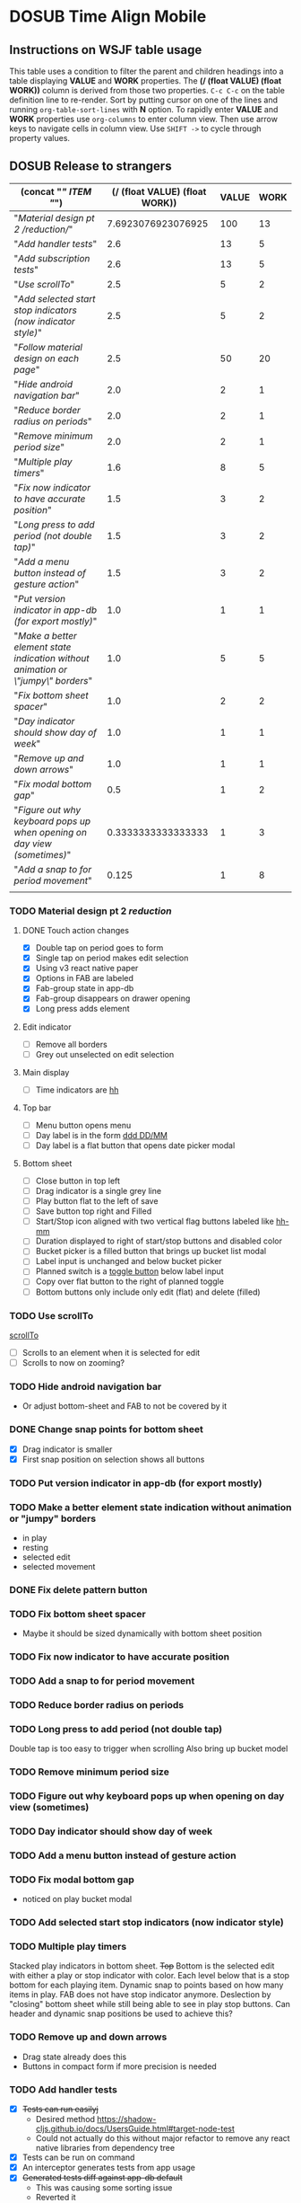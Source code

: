 #+TODO: TODO DOSUB | DONE CANCELED 
#+PROPERTY: Effort_ALL 0 0:10 0:30 1:00 2:00 3:00 4:00 5:00 6:00 7:00
#+PROPERTY: Work_ALL 0 1 2 3 5 8 13 20 50 100
#+PROPERTY: Value_ALL 0 1 2 3 5 8 13 20 50 100
# Time Estimation column view
# #+COLUMNS: %40ITEM(Task) %10Confidence(Confidence){mean} %17Effort(Estimated Effort){:} %CLOCKSUM
# WSJF column view for editing (!!!! ONLY EDIT HEADINGS IN *TODO* STATE !!!!)
#+COLUMNS: %Value(Value)  %Work(Work) %ITEM(Task) %TODO(State) 
#+STARTUP: overview

* DOSUB Time Align Mobile
  :LOGBOOK:
  CLOCK: [2019-09-29 Sun 17:17]--[2019-09-29 Sun 17:24] =>  0:07
  CLOCK: [2019-09-29 Sun 15:52]--[2019-09-29 Sun 15:55] =>  0:03
  CLOCK: [2019-09-15 Sun 11:20]--[2019-09-15 Sun 11:29] =>  0:09
  CLOCK: [2019-09-06 Fri 22:29]--[2019-09-06 Fri 22:36] =>  0:07
  CLOCK: [2019-08-11 Sun 19:08]--[2019-08-11 Sun 19:17] =>  0:09
  CLOCK: [2019-08-10 Sat 12:51]--[2019-08-10 Sat 13:11] =>  0:20
  CLOCK: [2019-07-20 Sat 21:52]--[2019-07-20 Sat 22:10] =>  0:18
  CLOCK: [2019-07-20 Sat 18:55]--[2019-07-20 Sat 18:56] =>  0:01
  CLOCK: [2019-07-13 Sat 18:20]--[2019-07-13 Sat 18:42] =>  0:22
  CLOCK: [2019-06-29 Sat 18:06]--[2019-06-29 Sat 18:10] =>  0:04
  CLOCK: [2019-06-17 Mon 17:42]--[2019-06-17 Mon 18:14] =>  0:32
  CLOCK: [2019-05-09 Thu 20:30]--[2019-05-09 Thu 20:55] =>  0:25
  CLOCK: [2018-09-21 Fri 07:39]--[2018-09-21 Fri 07:40] =>  0:01
  CLOCK: [2018-08-29 Wed 14:41]--[2018-08-29 Wed 14:46] =>  0:05
  CLOCK: [2018-08-19 Sun 16:05]--[2018-08-19 Sun 16:09] =>  0:04
  CLOCK: [2018-08-19 Sun 15:56]--[2018-08-19 Sun 16:05] =>  0:09
  CLOCK: [2018-08-18 Sat 15:07]--[2018-08-18 Sat 15:11] =>  0:04
  CLOCK: [2018-07-17 Tue 18:58]--[2018-07-17 Tue 19:17] =>  0:19
  :END:
     #+NAME: WSJF table
     #+BEGIN: propview :conds ((string= TODO "TODO")) :cols ((concat "[[" ITEM "]]") (/ (float VALUE) (float WORK)) VALUE WORK )
     #+END:
** Instructions on WSJF table usage 
     This table uses a condition to filter the parent and children headings into a table displaying *VALUE* and *WORK* properties.
     The *(/ (float VALUE) (float WORK))* column is derived from those two properties. 
     ~C-c C-c~ on the table definition line to re-render.
     Sort by putting cursor on one of the lines and running ~org-table-sort-lines~ with *N* option.
     To rapidly enter *VALUE* and *WORK* properties use ~org-columns~ to enter column view.
     Then use arrow keys to navigate cells in column view. 
     Use ~SHIFT ->~ to cycle through property values.
** DOSUB Release to strangers
     #+BEGIN: propview :conds ((string= TODO "TODO")) :cols ((concat "[[" ITEM "]]") (/ (float VALUE) (float WORK)) VALUE WORK )
     | (concat "[[" ITEM "]]")                                                             | (/ (float VALUE) (float WORK)) | VALUE | WORK |
     |---------------------------------------------------------------------------------+--------------------------------+-------+------|
     | "[[Material design pt 2 /reduction/]]"                                              |             7.6923076923076925 |   100 |   13 |
     | "[[Add handler tests]]"                                                             |                            2.6 |    13 |    5 |
     | "[[Add subscription tests]]"                                                        |                            2.6 |    13 |    5 |
     | "[[Use scrollTo]]"                                                                  |                            2.5 |     5 |    2 |
     | "[[Add selected start stop indicators (now indicator style)]]"                      |                            2.5 |     5 |    2 |
     | "[[Follow material design on each page]]"                                           |                            2.5 |    50 |   20 |
     | "[[Hide android navigation bar]]"                                                   |                            2.0 |     2 |    1 |
     | "[[Reduce border radius on periods]]"                                               |                            2.0 |     2 |    1 |
     | "[[Remove minimum period size]]"                                                    |                            2.0 |     2 |    1 |
     | "[[Multiple play timers]]"                                                          |                            1.6 |     8 |    5 |
     | "[[Fix now indicator to have accurate position]]"                                   |                            1.5 |     3 |    2 |
     | "[[Long press to add period (not double tap)]]"                                     |                            1.5 |     3 |    2 |
     | "[[Add a menu button instead of gesture action]]"                                   |                            1.5 |     3 |    2 |
     | "[[Put version indicator in app-db (for export mostly)]]"                           |                            1.0 |     1 |    1 |
     | "[[Make a better element state indication without animation or \"jumpy\" borders]]" |                            1.0 |     5 |    5 |
     | "[[Fix bottom sheet spacer]]"                                                       |                            1.0 |     2 |    2 |
     | "[[Day indicator should show day of week]]"                                         |                            1.0 |     1 |    1 |
     | "[[Remove up and down arrows]]"                                                     |                            1.0 |     1 |    1 |
     | "[[Fix modal bottom gap]]"                                                          |                            0.5 |     1 |    2 |
     | "[[Figure out why keyboard pops up when opening on day view (sometimes)]]"          |             0.3333333333333333 |     1 |    3 |
     | "[[Add a snap to for period movement]]"                                             |                          0.125 |     1 |    8 |
     |---------------------------------------------------------------------------------+--------------------------------+-------+------|
     |                                                                                 |                                |       |      |
     #+END:
*** TODO Material design pt 2 /reduction/
    :PROPERTIES:
    :VALUE:    100
    :WORK:     13
    :END:
    :LOGBOOK:
    CLOCK: [2019-10-21 Mon 17:31]--[2019-10-21 Mon 17:32] =>  0:01
    CLOCK: [2019-10-20 Sun 19:18]--[2019-10-20 Sun 19:22] =>  0:04
    CLOCK: [2019-10-20 Sun 17:50]--[2019-10-20 Sun 18:22] =>  0:32
    CLOCK: [2019-10-20 Sun 17:16]--[2019-10-20 Sun 17:20] =>  0:04
    CLOCK: [2019-10-20 Sun 13:03]--[2019-10-20 Sun 13:57] =>  0:54
    :END:
**** DONE Touch action changes
     CLOSED: [2019-10-26 Sat 17:23]
     :LOGBOOK:
     CLOCK: [2019-10-26 Sat 17:11]--[2019-10-26 Sat 17:23] =>  0:12
     CLOCK: [2019-10-26 Sat 16:26]--[2019-10-26 Sat 17:11] =>  0:45
     CLOCK: [2019-10-26 Sat 11:20]--[2019-10-26 Sat 11:41] =>  0:21
     CLOCK: [2019-10-26 Sat 10:49]--[2019-10-26 Sat 11:06] =>  0:17
     CLOCK: [2019-10-26 Sat 10:14]--[2019-10-26 Sat 10:42] =>  0:28
     CLOCK: [2019-10-25 Fri 21:16]--[2019-10-25 Fri 21:34] =>  0:18
     CLOCK: [2019-10-25 Fri 20:30]--[2019-10-25 Fri 21:15] =>  0:45
     CLOCK: [2019-10-25 Fri 20:27]--[2019-10-25 Fri 20:30] =>  0:03
     CLOCK: [2019-10-21 Mon 17:49]--[2019-10-21 Mon 19:10] =>  1:21
     CLOCK: [2019-10-21 Mon 17:32]--[2019-10-21 Mon 17:48] =>  0:16
     :END:
     - [X] Double tap on period goes to form
     - [X] Single tap on period makes edit selection
     - [X] Using v3 react native paper
     - [X] Options in FAB are labeled
     - [X] Fab-group state in app-db
     - [X] Fab-group disappears on drawer opening
     - [X] Long press adds element
**** Edit indicator
     - [ ] Remove all borders
     - [ ] Grey out unselected on edit selection
**** Main display
     - [ ] Time indicators are [[https://momentjs.com/docs/#/displaying/format/][hh]] 
**** Top bar
     - [ ] Menu button opens menu
     - [ ] Day label is in the form [[https://momentjs.com/docs/#/displaying/format/][ddd DD/MM]]
     - [ ] Day label is a flat button that opens date picker modal
**** Bottom sheet
     - [ ] Close button in top left
     - [ ] Drag indicator is a single grey line
     - [ ] Play button flat to the left of save
     - [ ] Save button top right and Filled
     - [ ] Start/Stop icon aligned with two vertical flag buttons labeled like [[https://momentjs.com/docs/#/displaying/format/][hh-mm]]
     - [ ] Duration displayed to right of start/stop buttons and disabled color
     - [ ] Bucket picker is a filled button that brings up bucket list modal
     - [ ] Label input is unchanged and below bucket picker
     - [ ] Planned switch is a [[https://callstack.github.io/react-native-paper/toggle-button.html][toggle button]] below label input
     - [ ] Copy over flat button to the right of planned toggle
     - [ ] Bottom buttons only include only edit (flat) and delete (filled)
*** TODO Use scrollTo 
    :PROPERTIES:
    :VALUE:    5
    :WORK:     2
    :END:
    [[https://facebook.github.io/react-native/docs/scrollview.html#scrollto][scrollTo]]
    - [ ] Scrolls to an element when it is selected for edit
    - [ ] Scrolls to now on zooming?
*** TODO Hide android navigation bar 
    :PROPERTIES:
    :VALUE:    2
    :WORK:     1
    :END:
- Or adjust bottom-sheet and FAB to not be covered by it
*** DONE Change snap points for bottom sheet
    CLOSED: [2019-10-01 Tue 18:14]
    :PROPERTIES:
    :VALUE:    3
    :WORK:     1
    :END:
    :LOGBOOK:
    CLOCK: [2019-10-01 Tue 18:09]--[2019-10-01 Tue 18:13] =>  0:04
    :END:
    - [X] Drag indicator is smaller
    - [X] First snap position on selection shows all buttons
*** TODO Put version indicator in app-db (for export mostly)
    :PROPERTIES:
    :VALUE:    1
    :WORK:     1
    :END:
*** TODO Make a better element state indication without animation or "jumpy" borders
    :PROPERTIES:
    :VALUE:    5
    :WORK:     5
    :END:
    - in play
    - resting
    - selected edit
    - selected movement

*** DONE Fix delete pattern button
    CLOSED: [2019-10-01 Tue 18:08]
    :PROPERTIES:
    :VALUE:    20
    :WORK:     1
    :END:
    :LOGBOOK:
    CLOCK: [2019-10-01 Tue 18:02]--[2019-10-01 Tue 18:08] =>  0:06
    :END:
*** TODO Fix bottom sheet spacer
    :PROPERTIES:
    :VALUE:    2
    :WORK:     2
    :END:
- Maybe it should be sized dynamically with bottom sheet position
*** TODO Fix now indicator to have accurate position 
    :PROPERTIES:
    :VALUE:    3
    :WORK:     2
    :END:
*** TODO Add a snap to for period movement 
    :PROPERTIES:
    :VALUE:    1
    :WORK:     8
    :END:
*** TODO Reduce border radius on periods
    :PROPERTIES:
    :VALUE:    2
    :WORK:     1
    :END:
*** TODO Long press to add period (not double tap)  
    :PROPERTIES:
    :VALUE:    3
    :WORK:     2
    :END:
    Double tap is too easy to trigger when scrolling
    Also bring up bucket model
*** TODO Remove minimum period size
    :PROPERTIES:
    :VALUE:    2
    :WORK:     1
    :END:
*** TODO Figure out why keyboard pops up when opening on day view (sometimes)
    :PROPERTIES:
    :VALUE:    1
    :WORK:     3
    :END:
*** TODO Day indicator should show day of week
    :PROPERTIES:
    :VALUE:    1
    :WORK:     1
    :END:
*** TODO Add a menu button instead of gesture action
    :PROPERTIES:
    :VALUE:    3
    :WORK:     2
    :END:
*** TODO Fix modal bottom gap 
    :PROPERTIES:
    :VALUE:    1
    :WORK:     2
    :END:
    :LOGBOOK:
    CLOCK: [2019-10-08 Tue 18:49]--[2019-10-08 Tue 18:49] =>  0:00
    :END:
    - noticed on play bucket modal
*** TODO Add selected start stop indicators (now indicator style)
    :PROPERTIES:
    :VALUE:    5
    :WORK:     2
    :END:
*** TODO Multiple play timers
    :PROPERTIES:
    :VALUE:    8
    :WORK:     5
    :END:
   Stacked play indicators in bottom sheet.
   +Top+ Bottom is the selected edit with either a play or stop indicator with color. 
   Each level below that is a stop bottom for each playing item.
   Dynamic snap to points based on how many items in play.
   FAB does not have stop indicator anymore.
   Deslection by "closing" bottom sheet while still being able to see in play stop buttons.
   Can header and dynamic snap positions be used to achieve this? 
*** TODO Remove up and down arrows 
    :PROPERTIES:
    :WORK:     1
    :VALUE:    1
    :END:
    :LOGBOOK:
    CLOCK: [2019-10-08 Tue 18:49]--[2019-10-08 Tue 18:49] =>  0:00
    :END:
- Drag state already does this
- Buttons in compact form if more precision is needed
*** TODO Add handler tests
    :PROPERTIES:
    :WORK:     5
    :VALUE:    13
    :END:
    :LOGBOOK:
    CLOCK: [2019-10-20 Sun 19:05]--[2019-10-20 Sun 19:15] =>  0:10
    CLOCK: [2019-10-19 Sat 18:13]--[2019-10-19 Sat 19:22] =>  1:09
    CLOCK: [2019-10-09 Wed 18:44]--[2019-10-09 Wed 19:10] =>  0:26
    CLOCK: [2019-10-08 Tue 18:45]--[2019-10-08 Tue 18:50] =>  0:05
    CLOCK: [2019-10-08 Tue 18:23]--[2019-10-08 Tue 18:45] =>  0:22
    CLOCK: [2019-10-07 Mon 19:10]--[2019-10-07 Mon 19:12] =>  0:02
    CLOCK: [2019-10-07 Mon 19:04]--[2019-10-07 Mon 19:10] =>  0:06
    CLOCK: [2019-10-06 Sun 16:43]--[2019-10-06 Sun 17:17] =>  0:34
    CLOCK: [2019-10-06 Sun 15:47]--[2019-10-06 Sun 16:39] =>  0:52
    CLOCK: [2019-10-05 Sat 18:12]--[2019-10-05 Sat 18:17] =>  0:05
    CLOCK: [2019-10-05 Sat 16:13]--[2019-10-05 Sat 16:57] =>  0:44
    CLOCK: [2019-10-05 Sat 15:01]--[2019-10-05 Sat 15:07] =>  0:06
    CLOCK: [2019-10-05 Sat 14:45]--[2019-10-05 Sat 14:59] =>  0:14
    CLOCK: [2019-10-05 Sat 14:16]--[2019-10-05 Sat 14:45] =>  0:29
    CLOCK: [2019-10-05 Sat 13:36]--[2019-10-05 Sat 14:16] =>  0:40
    CLOCK: [2019-10-05 Sat 11:06]--[2019-10-05 Sat 11:24] =>  0:18
    CLOCK: [2019-10-05 Sat 10:50]--[2019-10-05 Sat 11:00] =>  0:10
    CLOCK: [2019-10-04 Fri 15:05]--[2019-10-04 Fri 15:12] =>  0:07
    CLOCK: [2019-10-04 Fri 12:14]--[2019-10-04 Fri 12:25] =>  0:11
    CLOCK: [2019-10-03 Thu 18:26]--[2019-10-03 Thu 19:08] =>  0:42
    CLOCK: [2019-10-03 Thu 13:28]--[2019-10-03 Thu 13:54] =>  0:26
    CLOCK: [2019-10-03 Thu 09:10]--[2019-10-03 Thu 09:50] =>  0:40
    CLOCK: [2019-10-02 Wed 21:05]--[2019-10-02 Wed 21:55] =>  0:50
    CLOCK: [2019-10-02 Wed 20:33]--[2019-10-02 Wed 21:05] =>  0:32
    CLOCK: [2019-10-02 Wed 12:00]--[2019-10-02 Wed 12:23] =>  0:23
    CLOCK: [2019-10-01 Tue 18:51]--[2019-10-01 Tue 19:00] =>  0:09
    CLOCK: [2019-10-01 Tue 18:19]--[2019-10-01 Tue 18:44] =>  0:25
    :END:
    - [X] +Tests can run easilyj+
      - Desired method https://shadow-cljs.github.io/docs/UsersGuide.html#target-node-test
      - Could not actually do this without major refactor to remove any react native libraries from dependency tree
    - [X] Tests can be run on command
    - [X] An interceptor generates tests from app usage
    - [X] +Generated tests diff against app-db default+
      - This was causing some sorting issue
      - Reverted it
    - [ ] Tests exist for all handler functions
      - At this rate (1/4 min) it is going to take 3 hrs to finish adding these tests
      - Speed up the rate
        - [X] Add the interceptor to all remaining handlers
          - Got to use ~@:~ to really speed things up
        - Run through the app in one go attempting to trigger all the handlers
          - They trigger too many times
            - [X] Add some logic to only print the test once
        - Copy past everything into the handlers_test ns
        - Then run and fix and errors
    - [X] Recommended approach to [[https://github.com/thheller/reagent-expo/pull/6][use jest]] considered against initial ideas
      - Isolating the functions to be able to run on node is hard
      - jest runs out of memory every time I run with ~watch~ or ~compile~ compiled code
      - Chose jest anyway
    - [X] Expo is upgraded to rule out any version issues as a problem
**** Ask about import issue on slack 
     I tagged thheller directly.
     #+begin_src markdown
I'm trying to set up some node tests for my react-native project.
*shadow-cljs.edn*
```
...

 :builds
 {:app
  {:target     :react-native
   :init-fn    time-align-mobile.app/init
   :output-dir "app"
   :devtools   {:autoload true}}

  :test
  {:target    :node-test
   :output-to "out/node-tests.js"
   :autorun   true}}}

```
*test file*
```
(ns time-align-mobile.handlers-test
  (:require [cljs.test :as t :refer-macros [deftest is]]
            [time-align-mobile.handlers :as handlers]
            [time-align-mobile.db :as db :refer [app-db]]))

(deftest initialize-db
  (is (= app-db (handlers/initialize-db [] []))))

...
```
The tests are on pure clojure functions that I use in re-frame handlers. No react-native specific things in them.
But when I try to run the tests I get
```
>> node out/node-tests.js

SHADOW import error /home/justin/projects/time-align-mobile/.shadow-cljs/builds/test/dev/out/cljs-runtime/shadow.js.shim.module$react_native.js
/home/justin/projects/time-align-mobile/node_modules/react-native/Libraries/Utilities/warnOnce.js:15
const warnedKeys: {[string]: boolean} = {};
      ^^^^^^^^^^

SyntaxError: Missing initializer in const declaration
    at Module._compile (internal/modules/cjs/loader.js:721:23)
    at Object.Module._extensions..js (internal/modules/cjs/loader.js:787:10)
    at Module.load (internal/modules/cjs/loader.js:653:32)
    at tryModuleLoad (internal/modules/cjs/loader.js:593:12)
    at Function.Module._load (internal/modules/cjs/loader.js:585:3)
    at Module.require (internal/modules/cjs/loader.js:690:17)
    at require (internal/modules/cjs/helpers.js:25:18)
    at Object.<anonymous> (/home/justin/projects/time-align-mobile/node_modules/react-native/Libraries/react-native/react-native-implementation.js:14:18)
    at Module._compile (internal/modules/cjs/loader.js:776:30)
    at Object.Module._extensions..js (internal/modules/cjs/loader.js:787:10)

```
Am I doing something dumb or is there something wrong with how shadow is including other project dependencies?
     #+end_src
**** Why is there a heap problem?
     Had to run ~shadow-cljs release test~ and then ~yarn jest~ to get an error message that lead me to.
     The problem.
     The line below, in the db namespace, is a focal point. It calls all the screens which loads a component which has a side effect of dispatching the tick function.
      #+begin_src clojure

        (def screen-id-set (set (->> nav/screens-map
                                     (map (fn [{:keys [id]}] id)))))
      #+end_src
     So removing the problematic line fixes the problem when I do a release and then run jest.
     There is still a heap issue when I run ~sahdow-cljs watch test~ and ~yarn jest~ in another terminal.
     ~export NODE_OPTIONS="--max-old-space-size=2048"~
     Repeatedly demonstrated to myself that the heap error only happens when including a namespace from my code and compiling with watch.
     Messaged thheller on slack.
*** TODO Add subscription tests
    :PROPERTIES:
    :WORK:     5
    :VALUE:    13
    :END:

    Automate test creation from use
*** TODO Follow material design on each page
    :PROPERTIES:
    :WORK:     20
    :VALUE:    50
    :END:

** DOSUB Eventually 
*** TODO Add geofencing triggers on buckets 
*** TODO Add Calendar integration
    :PROPERTIES:
    :Effort:   10:00
    :Confidence: 60
    :END:
    :LOGBOOK:
    CLOCK: [2019-09-17 Tue 18:34]--[2019-09-17 Tue 18:39] =>  0:05
    :END:
https://docs.expo.io/versions/latest/sdk/calendar/
- [ ] Sync button to pull in calendars from system
- [ ] Calendar list
- [ ] Add import to bucket option
- [ ] Enabled option on each calendar item
- [ ] Auto add options under each enabled item
  - [ ] Planned
  - [ ] Actual
- [ ] Calendar reference to templates
- [ ] Calendar reference to periods
- [ ] Calendars enabled and auto add options to each Bucket
- [ ] Form components to link periods to calendar events
- [ ] Form components to link templates to calendar events
*** TODO Add locked period mechanism
    :PROPERTIES:
    :Effort:   8:00
    :Confidence: 65
    :END:
When using the transform arrows to move things around the other periods (in the day?) should get pushed unless locked.
Have a lock / unlock all button.
*** TODO Mobile friendly data editor
    :PROPERTIES:
    :Effort:   8:00
    :Confidence: 75
    :END:
    :LOGBOOK:
    CLOCK: [2019-08-08 Thu 21:25]--[2019-08-08 Thu 22:56] =>  1:31
    CLOCK: [2019-08-08 Thu 19:42]--[2019-08-08 Thu 20:42] =>  1:00
    :END:
https://gist.github.com/jgoodhcg/ed3cb0b51f117553e2b04ca62946b68d
*** TODO Checklists
    :PROPERTIES:
    :Effort:   6:00
    :Confidence: 65
    :END:
- [ ] Add basic data to spec template
- [ ] Add basic data to spec period
- [ ] Create components for forms
  - [ ] Period
  - [ ] Period compact (modal?)
  - [ ] Template
  - [ ] Template compact (modal?)
  - [ ] Create complete state indicator
*** TODO Notifications (push?)
    :PROPERTIES:
    :Effort:   4:00
    :Confidence: 80
    :END:
    :LOGBOOK:
    CLOCK: [2019-07-27 Sat 17:01]--[2019-07-27 Sat 17:54] =>  0:53
    :END:
- [[https://docs.expo.io/versions/latest/sdk/notifications/#notificationsschedulelocalnotificationasynclocalnotification-schedulingoptions][Schedule local notifications]]
- [[https://docs.expo.io/versions/latest/sdk/notifications/#subscribing-to-notifications][Listen for notifications]]
- [X] Test a local notification
- [ ] Schedule a notification side effect on planned period creation
  - [ ] Add period handler
  - [ ] Apply pattern handler
- [ ] Register a listener to navigate to day
*** TODO Fix template editing bug with end time
    :PROPERTIES:
    :Confidence: 65
    :Effort:   2:00
    :END:
Using the arrows to have the start go to the day before or end to day after seems to work fine.
Check that it works past 24+ hours.
Using the button to set the time into yesterday or tomorrow doesn't work. (needs to be relative...)
*** TODO Fix navigation
    :PROPERTIES:
    :Effort:   5:00
    :Confidence: 50
    :END:
- [ ] Move history to app-db
- [ ] Limit to X items
- [ ] Back should pop off history
- [ ] Delete actions should nav-back
*** TODO Markov chain prediction
    :PROPERTIES:
    :Effort:   16:00
    :Confidence: 30
    :END:
*** TODO Report Page
    :PROPERTIES:
    :Effort:   40:00
    :Confidence: 25
    :END:
*** TODO Queue page
    :PROPERTIES:
    :Effort:   10:00
    :Confidence: 50
    :END:
**** TODO Add queue definition to app-db
- [ ] queue definition
  - Include priority?
- [ ] ~:queue~ key under ~:bucket~
**** TODO Add queue form
**** TODO Add queue list
**** TODO Add conversion to planned period function
*** TODO Calendar Page
    :PROPERTIES:
    :Effort:   30:00
    :Confidence: 50
    :END:
*** TODO Analytics
    :PROPERTIES:
    :Effort:   4:00
    :Confidence: 25
    :END:
- Need to keep track of user activity
- Also need to keep track of user state for bug reports
- Also need error reporting
*** TODO Bugs
- Going back from template form doesn't close the bottom sheet
- Closing the bottom sheet doesn't deselect

** Dreams
- Meta data (with mobile friendly editor) on all entities
- [[https://practicalli.github.io/spacemacs/improving-code/linting/][Linting]]
- Fully namespaced keys only
- DRY up /all/ spectre paths
- Spec everything
- Unit test every function (or handlers, subs, helpers)
- Accessibility
- Energy meter
- Advanced notifications with interaction
- [[https://stackoverflow.com/questions/46680890/react-native-how-to-scroll-a-scrollview-to-a-given-location-after-navigation-f][better scrolling]]
- [[https://docs.expo.io/versions/v33.0.0/react-native/performance/][Optimize performance]]
- Refactor subscriptions to use signal graph pattern
- Refactor views to be very thin (no operations)
- Use react-native-paper FAB.group
- Use animation api for state indication
  
